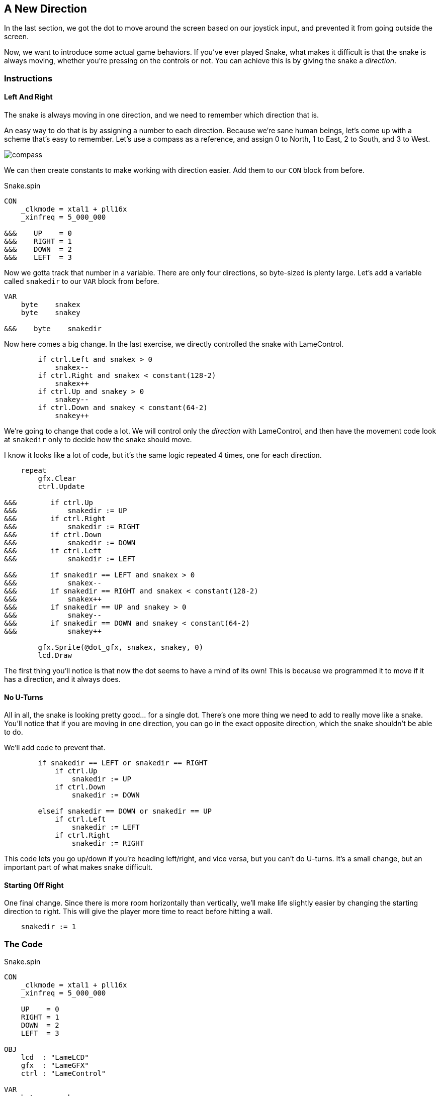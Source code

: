 == A New Direction

In the last section, we got the dot to move around the screen based on our joystick input, and prevented it from going outside the screen.

Now, we want to introduce some actual game behaviors. If you've ever played Snake, what makes it difficult is that the snake is always moving, whether you're pressing on the controls or not. You can achieve this is by giving the snake a _direction_. 

=== Instructions

==== Left And Right

The snake is always moving in one direction, and we need to remember which direction that is.

An easy way to do that is by assigning a number to each direction. Because we're sane human beings, let's come up with a scheme that's easy to remember. Let's use a compass as a reference, and assign 0 to North, 1 to East, 2 to South, and 3 to West.

image:compass.png[]

We can then create constants to make working with direction easier. Add them to our `CON` block from before.

[source]
.Snake.spin
----
CON
    _clkmode = xtal1 + pll16x
    _xinfreq = 5_000_000

&&&    UP    = 0
&&&    RIGHT = 1
&&&    DOWN  = 2
&&&    LEFT  = 3
----

Now we gotta track that number in a variable. There are only four directions, so byte-sized is plenty large. Let's add a variable called `snakedir` to our `VAR` block from before.

----
VAR
    byte    snakex
    byte    snakey

&&&    byte    snakedir
----

Now here comes a big change. In the last exercise, we directly controlled the snake with LameControl.

----
        if ctrl.Left and snakex > 0
            snakex--
        if ctrl.Right and snakex < constant(128-2)
            snakex++
        if ctrl.Up and snakey > 0
            snakey--
        if ctrl.Down and snakey < constant(64-2)
            snakey++
----

We're going to change that code a lot. We will control only the _direction_ with LameControl, and then have the movement code look at `snakedir` only to decide how the snake should move.

I know it looks like a lot of code, but it's the same logic repeated 4 times, one for each direction.

----
    repeat
        gfx.Clear
        ctrl.Update
        
&&&        if ctrl.Up
&&&            snakedir := UP
&&&        if ctrl.Right
&&&            snakedir := RIGHT
&&&        if ctrl.Down
&&&            snakedir := DOWN
&&&        if ctrl.Left
&&&            snakedir := LEFT
            
&&&        if snakedir == LEFT and snakex > 0
&&&            snakex--
&&&        if snakedir == RIGHT and snakex < constant(128-2)
&&&            snakex++
&&&        if snakedir == UP and snakey > 0
&&&            snakey--
&&&        if snakedir == DOWN and snakey < constant(64-2)
&&&            snakey++
            
        gfx.Sprite(@dot_gfx, snakex, snakey, 0)
        lcd.Draw
----

The first thing you'll notice is that now the dot seems to have a mind of its own! This is because we programmed it to move if it has a direction, and it always does.

==== No U-Turns

All in all, the snake is looking pretty good... for a single dot. There's one more thing we need to add to really move like a snake. You'll notice that if you are moving in one direction, you can go in the exact opposite direction, which the snake shouldn't be able to do.

We'll add code to prevent that.

----
        if snakedir == LEFT or snakedir == RIGHT
            if ctrl.Up
                snakedir := UP
            if ctrl.Down
                snakedir := DOWN
                
        elseif snakedir == DOWN or snakedir == UP
            if ctrl.Left
                snakedir := LEFT
            if ctrl.Right
                snakedir := RIGHT
----

This code lets you go up/down if you're heading left/right, and vice versa, but you can't do U-turns. It's a small change, but an important part of what makes snake difficult.

==== Starting Off Right

One final change. Since there is more room horizontally than vertically, we'll make life slightly easier by changing the starting direction to right. This will give the player more time to react before hitting a wall.

----
    snakedir := 1
----

=== The Code

[source]
.Snake.spin
----
CON
    _clkmode = xtal1 + pll16x
    _xinfreq = 5_000_000

    UP    = 0
    RIGHT = 1
    DOWN  = 2
    LEFT  = 3

OBJ
    lcd  : "LameLCD"
    gfx  : "LameGFX"
    ctrl : "LameControl"
    
VAR
    byte    snakex
    byte    snakey

    byte    snakedir

PUB Main
    lcd.Start(gfx.Start)
    ctrl.Start
    
    snakex := 32
    snakey := 32
    
    repeat
        gfx.Clear
        ctrl.Update

        if snakedir == LEFT or snakedir == RIGHT
            if ctrl.Up
                snakedir := UP
            if ctrl.Down
                snakedir := DOWN
                
        elseif snakedir == DOWN or snakedir == UP
            if ctrl.Left
                snakedir := LEFT
            if ctrl.Right
                snakedir := RIGHT
        
        if snakedir == LEFT and snakex > 0
            snakex--
        if snakedir == RIGHT and snakex < constant(128-2)
            snakex++
        if snakedir == UP and snakey > 0
            snakey--
        if snakedir == DOWN and snakey < constant(64-2)
            snakey++
            
        gfx.Sprite(@dot_gfx, snakex, snakey, 0)
        lcd.Draw
    
DAT
    dot_gfx
    word    0
    word    2, 2
    word    %%22222211
    word    %%22222211
----

View this example at `/tutorials/Snake/ANewDirection.spin`.

=== Recap

